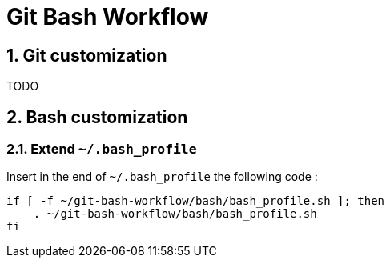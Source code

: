 = Git Bash Workflow
:numbered:

:BASH_PROFILE_PATH: ~/.bash_profile

== Git customization

TODO

== Bash customization

=== Extend `{BASH_PROFILE_PATH}`

Insert in the end of `{BASH_PROFILE_PATH}` the following code :

[source,shell]
----
if [ -f ~/git-bash-workflow/bash/bash_profile.sh ]; then
    . ~/git-bash-workflow/bash/bash_profile.sh
fi
----

